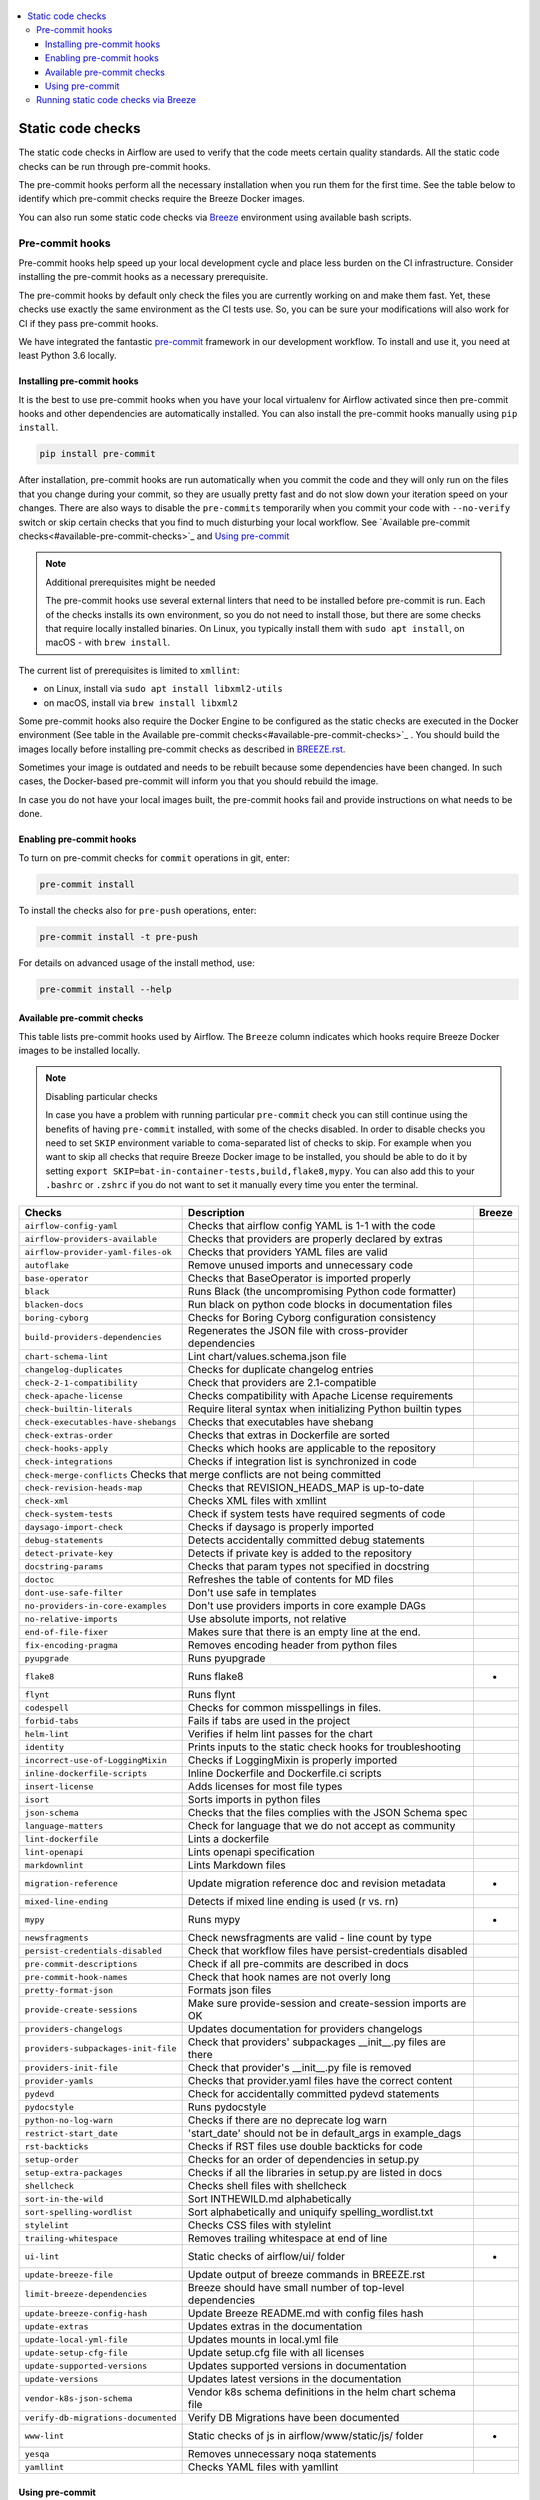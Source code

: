  .. Licensed to the Apache Software Foundation (ASF) under one
    or more contributor license agreements.  See the NOTICE file
    distributed with this work for additional information
    regarding copyright ownership.  The ASF licenses this file
    to you under the Apache License, Version 2.0 (the
    "License"); you may not use this file except in compliance
    with the License.  You may obtain a copy of the License at

 ..   http://www.apache.org/licenses/LICENSE-2.0

 .. Unless required by applicable law or agreed to in writing,
    software distributed under the License is distributed on an
    "AS IS" BASIS, WITHOUT WARRANTIES OR CONDITIONS OF ANY
    KIND, either express or implied.  See the License for the
    specific language governing permissions and limitations
    under the License.

.. contents:: :local:

Static code checks
==================

The static code checks in Airflow are used to verify that the code meets certain quality standards.
All the static code checks can be run through pre-commit hooks.

The pre-commit hooks perform all the necessary installation when you run them
for the first time. See the table below to identify which pre-commit checks require the Breeze Docker images.

You can also run some static code checks via `Breeze <BREEZE.rst#aout-airflow-breeze>`_ environment
using available bash scripts.

Pre-commit hooks
----------------

Pre-commit hooks help speed up your local development cycle and place less burden on the CI infrastructure.
Consider installing the pre-commit hooks as a necessary prerequisite.

The pre-commit hooks by default only check the files you are currently working on and make
them fast. Yet, these checks use exactly the same environment as the CI tests
use. So, you can be sure your modifications will also work for CI if they pass
pre-commit hooks.

We have integrated the fantastic `pre-commit <https://pre-commit.com>`__ framework
in our development workflow. To install and use it, you need at least Python 3.6 locally.

Installing pre-commit hooks
...........................

It is the best to use pre-commit hooks when you have your local virtualenv for
Airflow activated since then pre-commit hooks and other dependencies are
automatically installed. You can also install the pre-commit hooks manually
using ``pip install``.

.. code-block:: bash

    pip install pre-commit

After installation, pre-commit hooks are run automatically when you commit the code and they will
only run on the files that you change during your commit, so they are usually pretty fast and do
not slow down your iteration speed on your changes. There are also ways to disable the ``pre-commits``
temporarily when you commit your code with ``--no-verify`` switch or skip certain checks that you find
to much disturbing your local workflow. See `Available pre-commit checks<#available-pre-commit-checks>`_
and `Using pre-commit <#using-pre-commit>`_

.. note:: Additional prerequisites might be needed

    The pre-commit hooks use several external linters that need to be installed before pre-commit is run.
    Each of the checks installs its own environment, so you do not need to install those, but there are some
    checks that require locally installed binaries. On Linux, you typically install
    them with ``sudo apt install``, on macOS - with ``brew install``.

The current list of prerequisites is limited to ``xmllint``:

- on Linux, install via ``sudo apt install libxml2-utils``
- on macOS, install via ``brew install libxml2``

Some pre-commit hooks also require the Docker Engine to be configured as the static
checks are executed in the Docker environment (See table in the
Available pre-commit checks<#available-pre-commit-checks>`_ . You should build the images
locally before installing pre-commit checks as described in `BREEZE.rst <BREEZE.rst>`__.

Sometimes your image is outdated and needs to be rebuilt because some dependencies have been changed.
In such cases, the Docker-based pre-commit will inform you that you should rebuild the image.

In case you do not have your local images built, the pre-commit hooks fail and provide
instructions on what needs to be done.

Enabling pre-commit hooks
.........................

To turn on pre-commit checks for ``commit`` operations in git, enter:

.. code-block:: bash

    pre-commit install


To install the checks also for ``pre-push`` operations, enter:

.. code-block:: bash

    pre-commit install -t pre-push


For details on advanced usage of the install method, use:

.. code-block:: bash

   pre-commit install --help

Available pre-commit checks
...........................

This table lists pre-commit hooks used by Airflow. The ``Breeze`` column indicates which hooks
require Breeze Docker images to be installed locally.

.. note:: Disabling particular checks

    In case you have a problem with running particular ``pre-commit`` check you can still continue using the
    benefits of having ``pre-commit`` installed, with some of the checks disabled. In order to disable
    checks you need to set ``SKIP`` environment variable to coma-separated list of checks to skip. For example
    when you want to skip all checks that require Breeze Docker image to be installed, you should be able to
    do it by setting ``export SKIP=bat-in-container-tests,build,flake8,mypy``. You can also add this to your
    ``.bashrc`` or ``.zshrc`` if you do not want to set it manually every time you enter the terminal.

==================================== ================================================================ ============
**Checks**                            **Description**                                                  **Breeze**
==================================== ================================================================ ============
``airflow-config-yaml``                Checks that airflow config YAML is 1-1 with the code
------------------------------------ ---------------------------------------------------------------- ------------
``airflow-providers-available``        Checks that providers are properly declared by extras
------------------------------------ ---------------------------------------------------------------- ------------
``airflow-provider-yaml-files-ok``     Checks that providers YAML files are valid
------------------------------------ ---------------------------------------------------------------- ------------
``autoflake``                          Remove unused imports and unnecessary code
------------------------------------ ---------------------------------------------------------------- ------------
``base-operator``                      Checks that BaseOperator is imported properly
------------------------------------ ---------------------------------------------------------------- ------------
``black``                              Runs Black (the uncompromising Python code formatter)
------------------------------------ ---------------------------------------------------------------- ------------
``blacken-docs``                       Run black on python code blocks in documentation files
------------------------------------ ---------------------------------------------------------------- ------------
``boring-cyborg``                      Checks for Boring Cyborg configuration consistency
------------------------------------ ---------------------------------------------------------------- ------------
``build-providers-dependencies``       Regenerates the JSON file with cross-provider dependencies
------------------------------------ ---------------------------------------------------------------- ------------
``chart-schema-lint``                  Lint chart/values.schema.json file
------------------------------------ ---------------------------------------------------------------- ------------
``changelog-duplicates``               Checks for duplicate changelog entries
------------------------------------ ---------------------------------------------------------------- ------------
``check-2-1-compatibility``            Check that providers are 2.1-compatible
------------------------------------ ---------------------------------------------------------------- ------------
``check-apache-license``               Checks compatibility with Apache License requirements
------------------------------------ ---------------------------------------------------------------- ------------
``check-builtin-literals``             Require literal syntax when initializing Python builtin types
------------------------------------ ---------------------------------------------------------------- ------------
``check-executables-have-shebangs``    Checks that executables have shebang
------------------------------------ ---------------------------------------------------------------- ------------
``check-extras-order``                 Checks that extras in Dockerfile are sorted
------------------------------------ ---------------------------------------------------------------- ------------
``check-hooks-apply``                  Checks which hooks are applicable to the repository
------------------------------------ ---------------------------------------------------------------- ------------
``check-integrations``                 Checks if integration list is synchronized in code
------------------------------------ ---------------------------------------------------------------- ------------
``check-merge-conflicts``              Checks that merge conflicts are not being committed
------------------------------------------------------------------------------------------------------------------
``check-revision-heads-map``           Checks that REVISION_HEADS_MAP is up-to-date
------------------------------------ ---------------------------------------------------------------- ------------
``check-xml``                          Checks XML files with xmllint
------------------------------------ ---------------------------------------------------------------- ------------
``check-system-tests``                 Check if system tests have required segments of code
------------------------------------ ---------------------------------------------------------------- ------------
``daysago-import-check``               Checks if daysago is properly imported
------------------------------------ ---------------------------------------------------------------- ------------
``debug-statements``                   Detects accidentally committed debug statements
------------------------------------ ---------------------------------------------------------------- ------------
``detect-private-key``                 Detects if private key is added to the repository
------------------------------------ ---------------------------------------------------------------- ------------
``docstring-params``                   Checks that param types not specified in docstring
------------------------------------ ---------------------------------------------------------------- ------------
``doctoc``                             Refreshes the table of contents for MD files
------------------------------------ ---------------------------------------------------------------- ------------
``dont-use-safe-filter``               Don't use safe in templates
------------------------------------ ---------------------------------------------------------------- ------------
``no-providers-in-core-examples``      Don't use providers imports in core example DAGs
------------------------------------ ---------------------------------------------------------------- ------------
``no-relative-imports``                Use absolute imports, not relative
------------------------------------ ---------------------------------------------------------------- ------------
``end-of-file-fixer``                  Makes sure that there is an empty line at the end.
------------------------------------ ---------------------------------------------------------------- ------------
``fix-encoding-pragma``                Removes encoding header from python files
------------------------------------ ---------------------------------------------------------------- ------------
``pyupgrade``                          Runs pyupgrade
------------------------------------ ---------------------------------------------------------------- ------------
``flake8``                             Runs flake8                                                          *
------------------------------------ ---------------------------------------------------------------- ------------
``flynt``                              Runs flynt
------------------------------------ ---------------------------------------------------------------- ------------
``codespell``                          Checks for common misspellings in files.
------------------------------------ ---------------------------------------------------------------- ------------
``forbid-tabs``                        Fails if tabs are used in the project
------------------------------------ ---------------------------------------------------------------- ------------
``helm-lint``                          Verifies if helm lint passes for the chart
------------------------------------ ---------------------------------------------------------------- ------------
``identity``                           Prints inputs to the static check hooks for troubleshooting
------------------------------------ ---------------------------------------------------------------- ------------
``incorrect-use-of-LoggingMixin``      Checks if LoggingMixin is properly imported
------------------------------------ ---------------------------------------------------------------- ------------
``inline-dockerfile-scripts``          Inline Dockerfile and Dockerfile.ci scripts
------------------------------------ ---------------------------------------------------------------- ------------
``insert-license``                     Adds licenses for most file types
------------------------------------ ---------------------------------------------------------------- ------------
``isort``                              Sorts imports in python files
------------------------------------ ---------------------------------------------------------------- ------------
``json-schema``                        Checks that the files complies with the JSON Schema spec
------------------------------------ ---------------------------------------------------------------- ------------
``language-matters``                   Check for language that we do not accept as community
------------------------------------ ---------------------------------------------------------------- ------------
``lint-dockerfile``                    Lints a dockerfile
------------------------------------ ---------------------------------------------------------------- ------------
``lint-openapi``                       Lints openapi specification
------------------------------------ ---------------------------------------------------------------- ------------
``markdownlint``                       Lints Markdown files
------------------------------------ ---------------------------------------------------------------- ------------
``migration-reference``                Update migration reference doc and revision metadata                 *
------------------------------------ ---------------------------------------------------------------- ------------
``mixed-line-ending``                  Detects if mixed line ending is used (\r vs. \r\n)
------------------------------------ ---------------------------------------------------------------- ------------
``mypy``                               Runs mypy                                                            *
------------------------------------ ---------------------------------------------------------------- ------------
``newsfragments``                      Check newsfragments are valid - line count by type
------------------------------------ ---------------------------------------------------------------- ------------
``persist-credentials-disabled``       Check that workflow files have persist-credentials disabled
------------------------------------ ---------------------------------------------------------------- ------------
``pre-commit-descriptions``            Check if all pre-commits are described in docs
------------------------------------ ---------------------------------------------------------------- ------------
``pre-commit-hook-names``              Check that hook names are not overly long
------------------------------------ ---------------------------------------------------------------- ------------
``pretty-format-json``                 Formats json files
------------------------------------ ---------------------------------------------------------------- ------------
``provide-create-sessions``            Make sure provide-session and create-session imports are OK
------------------------------------ ---------------------------------------------------------------- ------------
``providers-changelogs``               Updates documentation for providers changelogs
------------------------------------ ---------------------------------------------------------------- ------------
``providers-subpackages-init-file``    Check that providers' subpackages __init__.py files are there
------------------------------------ ---------------------------------------------------------------- ------------
``providers-init-file``                Check that provider's __init__.py file is removed
------------------------------------ ---------------------------------------------------------------- ------------
``provider-yamls``                     Checks that provider.yaml files have the correct content
------------------------------------ ---------------------------------------------------------------- ------------
``pydevd``                             Check for accidentally committed pydevd statements
------------------------------------ ---------------------------------------------------------------- ------------
``pydocstyle``                         Runs pydocstyle
------------------------------------ ---------------------------------------------------------------- ------------
``python-no-log-warn``                 Checks if there are no deprecate log warn
------------------------------------ ---------------------------------------------------------------- ------------
``restrict-start_date``                'start_date' should not be in default_args in example_dags
------------------------------------ ---------------------------------------------------------------- ------------
``rst-backticks``                      Checks if RST files use double backticks for code
------------------------------------ ---------------------------------------------------------------- ------------
``setup-order``                        Checks for an order of dependencies in setup.py
------------------------------------ ---------------------------------------------------------------- ------------
``setup-extra-packages``               Checks if all the libraries in setup.py are listed in docs
------------------------------------ ---------------------------------------------------------------- ------------
``shellcheck``                         Checks shell files with shellcheck
------------------------------------ ---------------------------------------------------------------- ------------
``sort-in-the-wild``                   Sort INTHEWILD.md alphabetically
------------------------------------ ---------------------------------------------------------------- ------------
``sort-spelling-wordlist``             Sort alphabetically and uniquify spelling_wordlist.txt
------------------------------------ ---------------------------------------------------------------- ------------
``stylelint``                          Checks CSS files with stylelint
------------------------------------ ---------------------------------------------------------------- ------------
``trailing-whitespace``                Removes trailing whitespace at end of line
------------------------------------ ---------------------------------------------------------------- ------------
``ui-lint``                            Static checks of airflow/ui/ folder                                 *
------------------------------------ ---------------------------------------------------------------- ------------
``update-breeze-file``                 Update output of breeze commands in BREEZE.rst
------------------------------------ ---------------------------------------------------------------- ------------
``limit-breeze-dependencies``          Breeze should have small number of top-level dependencies
------------------------------------ ---------------------------------------------------------------- ------------
``update-breeze-config-hash``          Update Breeze README.md with config files hash
------------------------------------ ---------------------------------------------------------------- ------------
``update-extras``                      Updates extras in the documentation
------------------------------------ ---------------------------------------------------------------- ------------
``update-local-yml-file``              Updates mounts in local.yml file
------------------------------------ ---------------------------------------------------------------- ------------
``update-setup-cfg-file``              Update setup.cfg file with all licenses
------------------------------------ ---------------------------------------------------------------- ------------
``update-supported-versions``          Updates supported versions in documentation
------------------------------------ ---------------------------------------------------------------- ------------
``update-versions``                    Updates latest versions in the documentation
------------------------------------ ---------------------------------------------------------------- ------------
``vendor-k8s-json-schema``             Vendor k8s schema definitions in the helm chart schema file
------------------------------------ ---------------------------------------------------------------- ------------
``verify-db-migrations-documented``    Verify DB Migrations have been documented
------------------------------------ ---------------------------------------------------------------- ------------
``www-lint``                           Static checks of js in airflow/www/static/js/ folder                *
------------------------------------ ---------------------------------------------------------------- ------------
``yesqa``                              Removes unnecessary noqa statements
------------------------------------ ---------------------------------------------------------------- ------------
``yamllint``                           Checks YAML files with yamllint
==================================== ================================================================ ============

Using pre-commit
................

After installation, pre-commit hooks are run automatically when you commit the
code. But you can run pre-commit hooks manually as needed.

-   Run all checks on your staged files by using:

.. code-block:: bash

    pre-commit run

-   Run only mypy check on your staged files by using:

.. code-block:: bash

    pre-commit run mypy

-   Run only mypy checks on all files by using:

.. code-block:: bash

    pre-commit run mypy --all-files


-   Run all checks on all files by using:

.. code-block:: bash

    pre-commit run --all-files


-   Run all checks only on files modified in the last locally available commit in your checked out branch:

.. code-block:: bash

    pre-commit run --source=HEAD^ --origin=HEAD


-   Show files modified automatically by pre-commit when pre-commits automatically fix errors

.. code-block:: bash

    pre-commit run --show-diff-on-failure

-   Skip one or more of the checks by specifying a comma-separated list of
    checks to skip in the SKIP variable:

.. code-block:: bash

    SKIP=mypy,flake8,build pre-commit run --all-files


You can always skip running the tests by providing ``--no-verify`` flag to the
``git commit`` command.

To check other usage types of the pre-commit framework, see `Pre-commit website <https://pre-commit.com/>`__.

Running static code checks via Breeze
-------------------------------------

The static code checks can be launched using the Breeze environment.

You run the static code checks via ``breeze static-check`` or commands.

You can see the list of available static checks either via ``--help`` flag or by using the autocomplete
option. Note that the ``all`` static check runs all configured static checks.

Run the ``mypy`` check for the currently staged changes:

.. code-block:: bash

     breeze static-check --type mypy

Run the ``mypy`` check for all files:

.. code-block:: bash

     breeze static-check --type mypy --all-files

Run the ``flake8`` check for the ``tests.core.py`` file with verbose output:

.. code-block:: bash

     breeze static-check --type flake8 --files tests/core.py --verbose

Run the ``flake8`` check for the ``tests.core`` package with verbose output:

.. code-block:: bash

     breeze static-check --type flake8 --files tests/core/* --verbose

Run all tests for the currently staged files:

.. code-block:: bash

     breeze static-check --type all

Run all tests for all files:

.. code-block:: bash

    breeze static-check --type all --all-files

Run all tests for last commit :

.. code-block:: bash

     breeze static-check --type all --last-commit


The ``license`` check is run via a separate script and a separate Docker image containing the
Apache RAT verification tool that checks for Apache-compatibility of licenses within the codebase.
It does not take pre-commit parameters as extra arguments.

.. code-block:: bash

     breeze static-check licenses
